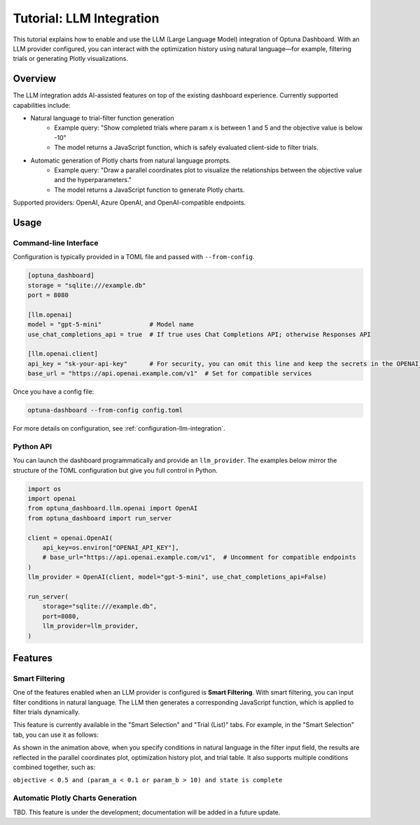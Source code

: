 .. _llm-integration:

Tutorial: LLM Integration
=========================

This tutorial explains how to enable and use the LLM (Large Language Model) integration of Optuna Dashboard.
With an LLM provider configured, you can interact with the optimization history using natural language—for example, filtering trials or generating Plotly visualizations.

Overview
--------
The LLM integration adds AI-assisted features on top of the existing dashboard experience. Currently supported capabilities include:

- Natural language to trial-filter function generation
    - Example query: "Show completed trials where param x is between 1 and 5 and the objective value is below -10"
    - The model returns a JavaScript function, which is safely evaluated client-side to filter trials.
- Automatic generation of Plotly charts from natural language prompts.
    - Example query: "Draw a parallel coordinates plot to visualize the relationships between the objective value and the hyperparameters."
    - The model returns a JavaScript function to generate Plotly charts.

Supported providers: OpenAI, Azure OpenAI, and OpenAI-compatible endpoints.

Usage
-----

Command-line Interface
~~~~~~~~~~~~~~~~~~~~~~

Configuration is typically provided in a TOML file and passed with ``--from-config``.

.. code-block:: toml

   [optuna_dashboard]
   storage = "sqlite:///example.db"
   port = 8080

   [llm.openai]
   model = "gpt-5-mini"             # Model name
   use_chat_completions_api = true  # If true uses Chat Completions API; otherwise Responses API

   [llm.openai.client]
   api_key = "sk-your-api-key"      # For security, you can omit this line and keep the secrets in the OPENAI_API_KEY environment variable.
   base_url = "https://api.openai.example.com/v1"  # Set for compatible services


Once you have a config file:

.. code-block:: bash

   optuna-dashboard --from-config config.toml

For more details on configuration, see :ref:`configuration-llm-integration`.

Python API
~~~~~~~~~~

You can launch the dashboard programmatically and provide an ``llm_provider``.
The examples below mirror the structure of the TOML configuration but give you full control in Python.

.. code-block:: python

   import os
   import openai
   from optuna_dashboard.llm.openai import OpenAI
   from optuna_dashboard import run_server

   client = openai.OpenAI(
       api_key=os.environ["OPENAI_API_KEY"],
       # base_url="https://api.openai.example.com/v1",  # Uncomment for compatible endpoints
   )
   llm_provider = OpenAI(client, model="gpt-5-mini", use_chat_completions_api=False)

   run_server(
       storage="sqlite:///example.db",
       port=8080,
       llm_provider=llm_provider,
   )

Features
--------

Smart Filtering
~~~~~~~~~~~~~~~

One of the features enabled when an LLM provider is configured is **Smart Filtering**.
With smart filtering, you can input filter conditions in natural language.
The LLM then generates a corresponding JavaScript function, which is applied to filter trials dynamically.

This feature is currently available in the "Smart Selection" and "Trial (List)" tabs.
For example, in the "Smart Selection" tab, you can use it as follows:

.. image:: ./images/llm/llm-smart-filtering.png

As shown in the animation above, when you specify conditions in natural language in the filter input field, the results are reflected in the parallel coordinates plot, optimization history plot, and trial table.
It also supports multiple conditions combined together, such as:

``objective < 0.5 and (param_a < 0.1 or param_b > 10) and state is complete``


Automatic Plotly Charts Generation
~~~~~~~~~~~~~~~~~~~~~~~~~~~~~~~~~~

TBD. This feature is under the development; documentation will be added in a future update.
